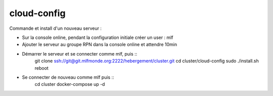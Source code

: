 cloud-config
============

Commande et install d'un nouveau serveur :

- Sur la console online, pendant la configuration initiale créer un user : mlf
- Ajouter le serveur au groupe RPN dans la console online et attendre 10min
- Démarrer le serveur et se connecter comme mlf, puis ::
    git clone ssh://git@git.mlfmonde.org:2222/hebergement/cluster.git
    cd cluster/cloud-config
    sudo ./install.sh
    reboot
- Se connecter de nouveau comme mlf puis ::
    cd cluster
    docker-compose up -d
